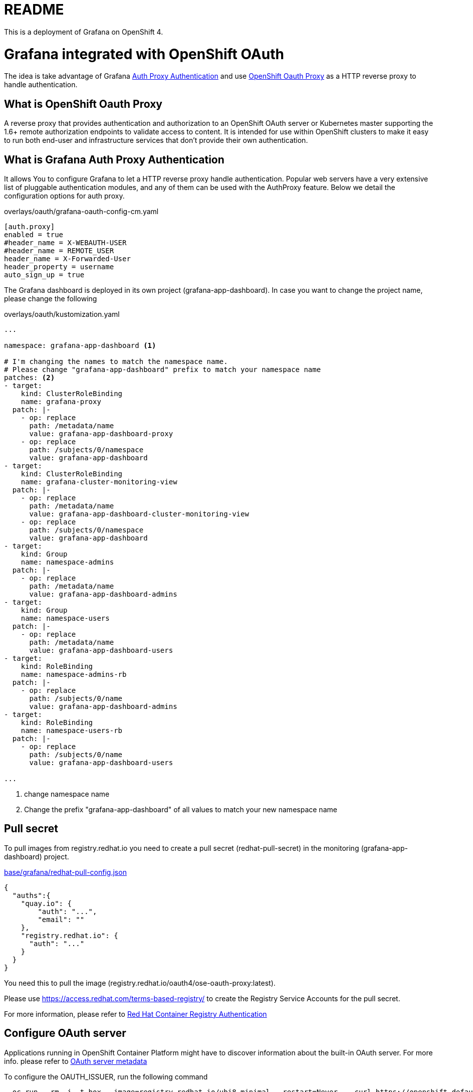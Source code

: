 = README

This is a deployment of Grafana on OpenShift 4.

= Grafana integrated with OpenShift OAuth

The idea is take advantage of Grafana https://grafana.com/docs/grafana/latest/auth/auth-proxy/[Auth Proxy Authentication]
and use https://catalog.redhat.com/software/containers/openshift4/ose-oauth-proxy/5cdb2133bed8bd5717d5ae64[OpenShift Oauth Proxy] as a HTTP reverse proxy to handle authentication.

== What is OpenShift Oauth Proxy
A reverse proxy that provides authentication and authorization to an OpenShift OAuth server
or Kubernetes master supporting the 1.6+ remote authorization endpoints to validate access to content.
It is intended for use within OpenShift clusters to make it easy to run both end-user and infrastructure services
that don't provide their own authentication.

== What is Grafana Auth Proxy Authentication
It allows You to configure Grafana to let a HTTP reverse proxy handle authentication.
Popular web servers have a very extensive list of pluggable authentication modules, and any of them can be used with the AuthProxy feature. Below we detail the configuration options for auth proxy.

.overlays/oauth/grafana-oauth-config-cm.yaml
[source,ini]
----
[auth.proxy]
enabled = true
#header_name = X-WEBAUTH-USER
#header_name = REMOTE_USER
header_name = X-Forwarded-User
header_property = username
auto_sign_up = true
----

The Grafana dashboard is deployed in its own project (grafana-app-dashboard).
In case you want to change the project name, please change the following

.overlays/oauth/kustomization.yaml
[source,yaml]
----
...

namespace: grafana-app-dashboard <1>

# I'm changing the names to match the namespace name.
# Please change "grafana-app-dashboard" prefix to match your namespace name
patches: <2>
- target:
    kind: ClusterRoleBinding
    name: grafana-proxy
  patch: |-
    - op: replace
      path: /metadata/name
      value: grafana-app-dashboard-proxy
    - op: replace
      path: /subjects/0/namespace
      value: grafana-app-dashboard
- target:
    kind: ClusterRoleBinding
    name: grafana-cluster-monitoring-view
  patch: |-
    - op: replace
      path: /metadata/name
      value: grafana-app-dashboard-cluster-monitoring-view
    - op: replace
      path: /subjects/0/namespace
      value: grafana-app-dashboard
- target:
    kind: Group
    name: namespace-admins
  patch: |-
    - op: replace
      path: /metadata/name
      value: grafana-app-dashboard-admins
- target:
    kind: Group
    name: namespace-users
  patch: |-
    - op: replace
      path: /metadata/name
      value: grafana-app-dashboard-users
- target:
    kind: RoleBinding
    name: namespace-admins-rb
  patch: |-
    - op: replace
      path: /subjects/0/name
      value: grafana-app-dashboard-admins
- target:
    kind: RoleBinding
    name: namespace-users-rb
  patch: |-
    - op: replace
      path: /subjects/0/name
      value: grafana-app-dashboard-users

...

----
<1> change namespace name
<2> Change the prefix "grafana-app-dashboard" of all values to match your new namespace name


== Pull secret
To pull images from registry.redhat.io you need to create a pull secret (redhat-pull-secret) in the monitoring (grafana-app-dashboard) project.

.xref:base/grafana/redhat-pull-config.json[base/grafana/redhat-pull-config.json]
[source,json]
----
{
  "auths":{
    "quay.io": {
        "auth": "...",
        "email": ""
    },
    "registry.redhat.io": {
      "auth": "..."
    }
  }
}
----

You need this to pull the image (registry.redhat.io/oauth4/ose-oauth-proxy:latest).


Please use https://access.redhat.com/terms-based-registry/[] to create the Registry Service Accounts for the pull secret.

For more information, please refer to https://access.redhat.com/RegistryAuthentication[Red Hat Container Registry Authentication]


== Configure OAuth server

Applications running in OpenShift Container Platform might have to discover information about the built-in OAuth server.
For more info. please refer to https://docs.openshift.com/container-platform/4.6/authentication/configuring-internal-oauth.html#oauth-server-metadata_configuring-internal-oauth[OAuth server metadata]

To configure the OAUTH_ISSUER, run the following command

[source,bash]
----
  oc run --rm -i -t box --image=registry.redhat.io/ubi8-minimal --restart=Never -- curl https://openshift.default.svc/.well-known/oauth-authorization-server --cacert /var/run/secrets/kubernetes.io/serviceaccount/ca.crt
----

The command returns a JSON file like.

[source,json]
----
{
  "issuer": "https://oauth-openshift.apps.cluster-1d9e.gcp.testdrive.openshift.com",
  "authorization_endpoint": "https://oauth-openshift.apps.cluster-1d9e.gcp.testdrive.openshift.com/oauth/authorize",
  "token_endpoint": "https://oauth-openshift.apps.cluster-1d9e.gcp.testdrive.openshift.com/oauth/token",
  "scopes_supported": [
    "user:check-access",
    "user:full",
    "user:info",
    "user:list-projects",
    "user:list-scoped-projects"
  ],
  "response_types_supported": [
    "code",
    "token"
  ],
  "grant_types_supported": [
    "authorization_code",
    "implicit"
  ],
  "code_challenge_methods_supported": [
    "plain",
    "S256"
  ]
}
----

then modify xref:overlays/oauth/kustomization.yaml[overlays/oauth/kustomization.yaml], like following example

.xref:overlays/oauth/kustomization.yaml[overlays/oauth/kustomization.yaml]
[source,yaml]
----
configMapGenerator:
- literals:
  - OAUTH_ISSUER=https://oauth-openshift.apps.cluster-1d9e.gcp.testdrive.openshift.com <1>
  name: oauth-issuer
----
<1> Please use the field 'issuer' as OAUTH_ISSUER

== Connect to Thanos
We need to connect Grafana to the cluster monitoring Thanos instance in the openshift-monitoring namespace.

For this reason we defined a grafana-config configmap containing the details for a datasource which includes authentication token.

.xref:base/grafana/grafana-config-cm.yaml[base/grafana/grafana-config-cm.yaml]
[source,yaml]
----
apiVersion: v1
kind: ConfigMap
metadata:
  name: grafana-config
data:
...
  datasources.yaml: |
    apiVersion: 1
    datasources:
    - access: proxy
      editable: true
      isDefault: true
      jsonData:
        httpHeaderName1: 'Authorization'
        timeInterval: 5s
        tlsSkipVerify: true
      name: Prometheus
      secureJsonData:
        httpHeaderValue1: 'Bearer BEARER_TOKEN' <1>
      type: prometheus
      url: 'https://thanos-querier.openshift-monitoring.svc.cluster.local:9091'

...
----
<1> bearer token, to connect to thanos

this token comes from the grafana serviceaccount and can only be determined at runtime.
To manage this, we deploy a kubernetes job in order to patch the configmap and recreate the Pod with the appropriate token.

.xref:base/grafana/monitor/generate-grafana-ds-token-job.yaml[base/grafana/monitor/generate-grafana-ds-token-job.yaml]
[source,yaml]
----
apiVersion: batch/v1
kind: Job
metadata:
  name: patch-grafana-ds
spec:
  template:
    spec:
      containers:
        - image: registry.redhat.io/openshift4/ose-cli:v4.6
          command:
            - /bin/bash
            - -c
            - |
              set -e
              echo "Patching grafana datasource with token for authentication to prometheus"
              TOKEN=`oc serviceaccounts get-token grafana`
              oc get cm grafana-config -o yaml |  sed "s/BEARER_TOKEN/${TOKEN}/" | oc apply -f -
              oc delete pod -l deployment=grafana
          imagePullPolicy: Always
          name: patch-grafana-ds
      dnsPolicy: ClusterFirst
      restartPolicy: OnFailure
      serviceAccount: generate-grafana-ds-token-job-sa
      serviceAccountName: generate-grafana-ds-token-job-sa
      terminationGracePeriodSeconds: 30
----

This job runs using a special ServiceAccount which gives the job just enough access to retrieve the token, patch the configmap, and delete Pod.

== Deploy

To use the Kustomize to deploy the grafana, then

[source,bash]
----
kustomize build overlays/oauth  |oc apply -f -
----
